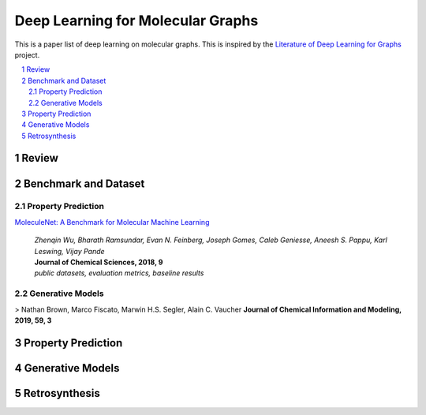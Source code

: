 Deep Learning for Molecular Graphs
**********************************

This is a paper list of deep learning on molecular graphs. This is inspired by the
`Literature of Deep Learning for Graphs <https://github.com/DeepGraphLearning/LiteratureDL4Graph>`_ project.

.. contents::
    :local:
    :depth: 2

.. sectnum::
    :depth: 2

.. role:: author(emphasis)

.. role:: venue(strong)

.. role:: keyword(emphasis)

Review
======

Benchmark and Dataset
=====================

Property Prediction
-------------------

`MoleculeNet: A Benchmark for Molecular Machine Learning
<https://arxiv.org/abs/1703.00564>`_
    | :author:`Zhenqin Wu, Bharath Ramsundar, Evan N. Feinberg, Joseph Gomes, Caleb Geniesse, Aneesh S. Pappu, Karl Leswing, Vijay Pande`
    | :venue:`Journal of Chemical Sciences, 2018, 9`
    | :keyword:`public datasets, evaluation metrics, baseline results`

Generative Models
-----------------

> Nathan Brown, Marco Fiscato, Marwin H.S. Segler, Alain C. Vaucher  
**Journal of Chemical Information and Modeling, 2019, 59, 3** 

Property Prediction
===================

Generative Models
=================

Retrosynthesis
==============
